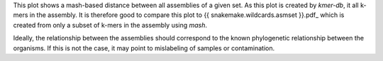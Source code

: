 This plot shows a mash-based distance between all assemblies of a given set. As
this plot is created by `kmer-db`, it all k-mers in the assembly. It is
therefore good to compare this plot to {{ snakemake.wildcards.asmset }}.pdf_
which is created from only a subset of k-mers in the assembly using `mash`.

Ideally, the relationship between the assemblies should correspond to the known
phylogenetic relationship between the organisms. If this is not the case, it may
point to mislabeling of samples or contamination.
